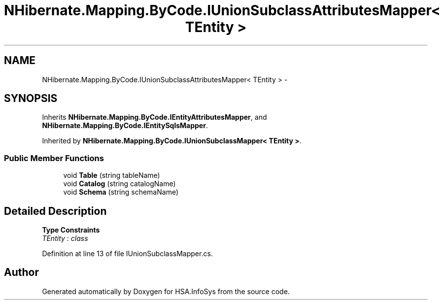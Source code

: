 .TH "NHibernate.Mapping.ByCode.IUnionSubclassAttributesMapper< TEntity >" 3 "Fri Jul 5 2013" "Version 1.0" "HSA.InfoSys" \" -*- nroff -*-
.ad l
.nh
.SH NAME
NHibernate.Mapping.ByCode.IUnionSubclassAttributesMapper< TEntity > \- 
.SH SYNOPSIS
.br
.PP
.PP
Inherits \fBNHibernate\&.Mapping\&.ByCode\&.IEntityAttributesMapper\fP, and \fBNHibernate\&.Mapping\&.ByCode\&.IEntitySqlsMapper\fP\&.
.PP
Inherited by \fBNHibernate\&.Mapping\&.ByCode\&.IUnionSubclassMapper< TEntity >\fP\&.
.SS "Public Member Functions"

.in +1c
.ti -1c
.RI "void \fBTable\fP (string tableName)"
.br
.ti -1c
.RI "void \fBCatalog\fP (string catalogName)"
.br
.ti -1c
.RI "void \fBSchema\fP (string schemaName)"
.br
.in -1c
.SH "Detailed Description"
.PP 
\fBType Constraints\fP
.TP
\fITEntity\fP : \fIclass\fP
.PP
Definition at line 13 of file IUnionSubclassMapper\&.cs\&.

.SH "Author"
.PP 
Generated automatically by Doxygen for HSA\&.InfoSys from the source code\&.
